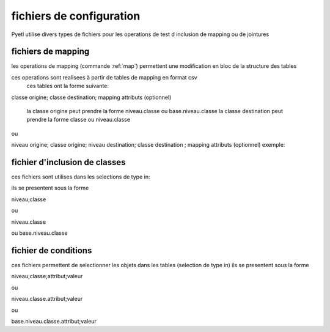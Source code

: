 =========================
fichiers de configuration
=========================

Pyetl utilise divers types de fichiers pour les operations de test d inclusion de mapping ou de jointures

fichiers de mapping
-------------------

les operations de mapping (commande :ref:`map`)
permettent une modification en bloc de la structure des tables

ces operations sont realisees à partir de tables de mapping en format csv
    ces tables ont la forme suivante:

classe origine; classe destination; mapping attributs (optionnel)

    la classe origine peut prendre la forme niveau.classe ou base.niveau.classe
    la classe destination peut prendre la forme classe ou niveau.classe

ou

niveau origine; classe origine; niveau destination; classe destination ; mapping attributs (optionnel)
exemple:


fichier d'inclusion de classes
------------------------------

ces fichiers sont utilises dans les selections de type in:

ils se presentent sous la forme

niveau;classe

ou

niveau.classe

ou base.niveau.classe

fichier de conditions
---------------------

ces fichiers permettent de selectionner les objets dans les tables (selection de type in)
ils se presentent sous la forme

niveau;classe;attribut;valeur

ou

niveau.classe.attribut;valeur

ou

base.niveau.classe.attribut;valeur
